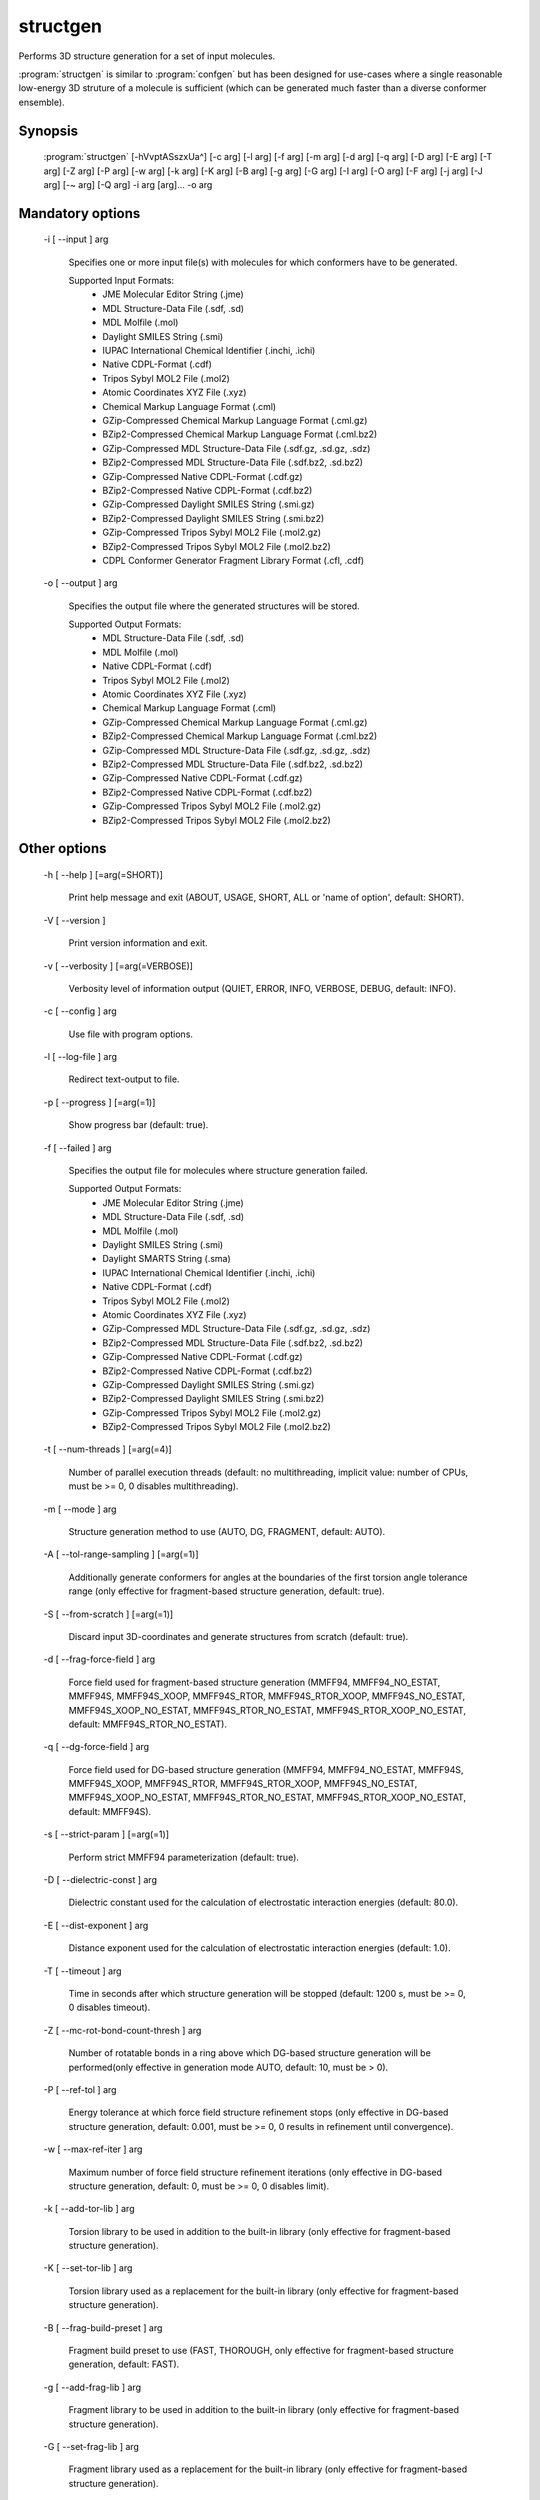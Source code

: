 structgen
=========

Performs 3D structure generation for a set of input molecules.

:program:`structgen` is similar to :program:`confgen` but has been designed for use-cases where
a single reasonable low-energy 3D struture of a molecule is sufficient (which can be generated much
faster than a diverse conformer ensemble).

Synopsis
--------
   
  :program:`structgen` [-hVvptASszxUa^] [-c arg] [-l arg] [-f arg] [-m arg] [-d arg] [-q arg] [-D arg] [-E arg] [-T arg] [-Z arg] [-P arg] [-w arg] [-k arg] [-K arg] [-B arg] [-g arg] [-G arg] [-I arg] [-O arg] [-F arg] [-j arg] [-J arg] [-~ arg] [-Q arg] -i arg [arg]... -o arg


Mandatory options
-----------------

  -i [ --input ] arg

    Specifies one or more input file(s) with molecules for which conformers have to 
    be generated.
    
    Supported Input Formats:
     - JME Molecular Editor String (.jme)
     - MDL Structure-Data File (.sdf, .sd)
     - MDL Molfile (.mol)
     - Daylight SMILES String (.smi)
     - IUPAC International Chemical Identifier (.inchi, .ichi)
     - Native CDPL-Format (.cdf)
     - Tripos Sybyl MOL2 File (.mol2)
     - Atomic Coordinates XYZ File (.xyz)
     - Chemical Markup Language Format (.cml)
     - GZip-Compressed Chemical Markup Language Format (.cml.gz)
     - BZip2-Compressed Chemical Markup Language Format (.cml.bz2)
     - GZip-Compressed MDL Structure-Data File (.sdf.gz, .sd.gz, .sdz)
     - BZip2-Compressed MDL Structure-Data File (.sdf.bz2, .sd.bz2)
     - GZip-Compressed Native CDPL-Format (.cdf.gz)
     - BZip2-Compressed Native CDPL-Format (.cdf.bz2)
     - GZip-Compressed Daylight SMILES String (.smi.gz)
     - BZip2-Compressed Daylight SMILES String (.smi.bz2)
     - GZip-Compressed Tripos Sybyl MOL2 File (.mol2.gz)
     - BZip2-Compressed Tripos Sybyl MOL2 File (.mol2.bz2)
     - CDPL Conformer Generator Fragment Library Format (.cfl, .cdf)

  -o [ --output ] arg

    Specifies the output file where the generated structures will be stored.
    
    Supported Output Formats:
     - MDL Structure-Data File (.sdf, .sd)
     - MDL Molfile (.mol)
     - Native CDPL-Format (.cdf)
     - Tripos Sybyl MOL2 File (.mol2)
     - Atomic Coordinates XYZ File (.xyz)
     - Chemical Markup Language Format (.cml)
     - GZip-Compressed Chemical Markup Language Format (.cml.gz)
     - BZip2-Compressed Chemical Markup Language Format (.cml.bz2)
     - GZip-Compressed MDL Structure-Data File (.sdf.gz, .sd.gz, .sdz)
     - BZip2-Compressed MDL Structure-Data File (.sdf.bz2, .sd.bz2)
     - GZip-Compressed Native CDPL-Format (.cdf.gz)
     - BZip2-Compressed Native CDPL-Format (.cdf.bz2)
     - GZip-Compressed Tripos Sybyl MOL2 File (.mol2.gz)
     - BZip2-Compressed Tripos Sybyl MOL2 File (.mol2.bz2)

Other options
-------------

  -h [ --help ] [=arg(=SHORT)]

    Print help message and exit (ABOUT, USAGE, SHORT, ALL or 'name of option', default: 
    SHORT).

  -V [ --version ] 

    Print version information and exit.

  -v [ --verbosity ] [=arg(=VERBOSE)]

    Verbosity level of information output (QUIET, ERROR, INFO, VERBOSE, DEBUG, default: 
    INFO).

  -c [ --config ] arg

    Use file with program options.

  -l [ --log-file ] arg

    Redirect text-output to file.

  -p [ --progress ] [=arg(=1)]

    Show progress bar (default: true).

  -f [ --failed ] arg

    Specifies the output file for molecules where structure generation failed.
    
    Supported Output Formats:
     - JME Molecular Editor String (.jme)
     - MDL Structure-Data File (.sdf, .sd)
     - MDL Molfile (.mol)
     - Daylight SMILES String (.smi)
     - Daylight SMARTS String (.sma)
     - IUPAC International Chemical Identifier (.inchi, .ichi)
     - Native CDPL-Format (.cdf)
     - Tripos Sybyl MOL2 File (.mol2)
     - Atomic Coordinates XYZ File (.xyz)
     - GZip-Compressed MDL Structure-Data File (.sdf.gz, .sd.gz, .sdz)
     - BZip2-Compressed MDL Structure-Data File (.sdf.bz2, .sd.bz2)
     - GZip-Compressed Native CDPL-Format (.cdf.gz)
     - BZip2-Compressed Native CDPL-Format (.cdf.bz2)
     - GZip-Compressed Daylight SMILES String (.smi.gz)
     - BZip2-Compressed Daylight SMILES String (.smi.bz2)
     - GZip-Compressed Tripos Sybyl MOL2 File (.mol2.gz)
     - BZip2-Compressed Tripos Sybyl MOL2 File (.mol2.bz2)

  -t [ --num-threads ] [=arg(=4)]

    Number of parallel execution threads (default: no multithreading, implicit value: 
    number of CPUs, must be >= 0, 0 disables multithreading).

  -m [ --mode ] arg

    Structure generation method to use (AUTO, DG, FRAGMENT, default: AUTO).

  -A [ --tol-range-sampling ] [=arg(=1)]

    Additionally generate conformers for angles at the boundaries of the first torsion 
    angle tolerance range (only effective for fragment-based structure generation, default: 
    true).

  -S [ --from-scratch ] [=arg(=1)]

    Discard input 3D-coordinates and generate structures from scratch (default: true).

  -d [ --frag-force-field ] arg

    Force field used for fragment-based structure generation (MMFF94, MMFF94_NO_ESTAT, 
    MMFF94S, MMFF94S_XOOP, MMFF94S_RTOR, MMFF94S_RTOR_XOOP, MMFF94S_NO_ESTAT, MMFF94S_XOOP_NO_ESTAT, 
    MMFF94S_RTOR_NO_ESTAT, MMFF94S_RTOR_XOOP_NO_ESTAT, default: MMFF94S_RTOR_NO_ESTAT).

  -q [ --dg-force-field ] arg

    Force field used for DG-based structure generation (MMFF94, MMFF94_NO_ESTAT, MMFF94S, 
    MMFF94S_XOOP, MMFF94S_RTOR, MMFF94S_RTOR_XOOP, MMFF94S_NO_ESTAT, MMFF94S_XOOP_NO_ESTAT, 
    MMFF94S_RTOR_NO_ESTAT, MMFF94S_RTOR_XOOP_NO_ESTAT, default: MMFF94S).

  -s [ --strict-param ] [=arg(=1)]

    Perform strict MMFF94 parameterization (default: true).

  -D [ --dielectric-const ] arg

    Dielectric constant used for the calculation of electrostatic interaction energies 
    (default: 80.0).

  -E [ --dist-exponent ] arg

    Distance exponent used for the calculation of electrostatic interaction energies 
    (default: 1.0).

  -T [ --timeout ] arg

    Time in seconds after which structure generation will be stopped (default: 1200 
    s, must be >= 0, 0 disables timeout).

  -Z [ --mc-rot-bond-count-thresh ] arg

    Number of rotatable bonds in a ring above which DG-based structure generation will 
    be performed(only effective in generation mode AUTO, default: 10, must be > 0).

  -P [ --ref-tol ] arg

    Energy tolerance at which force field structure refinement stops (only effective 
    in DG-based structure generation, default: 0.001, must be >= 0, 0 results in refinement 
    until convergence).

  -w [ --max-ref-iter ] arg

    Maximum number of force field structure refinement iterations (only effective in 
    DG-based structure generation, default: 0, must be >= 0, 0 disables limit).

  -k [ --add-tor-lib ] arg

    Torsion library to be used in addition to the built-in library (only effective for 
    fragment-based structure generation).

  -K [ --set-tor-lib ] arg

    Torsion library used as a replacement for the built-in library (only effective for 
    fragment-based structure generation).

  -B [ --frag-build-preset ] arg

    Fragment build preset to use (FAST, THOROUGH, only effective for fragment-based 
    structure generation, default: FAST).

  -g [ --add-frag-lib ] arg

    Fragment library to be used in addition to the built-in library (only effective 
    for fragment-based structure generation).

  -G [ --set-frag-lib ] arg

    Fragment library used as a replacement for the built-in library (only effective 
    for fragment-based structure generation).

  -z [ --canonicalize ] [=arg(=1)]

    Canonicalize input molecules (default: false).

  -U [ --hard-timeout ] [=arg(=1)]

    Specifies that exceeding the time limit shall be considered as an error and cause 
    structure generation to fail (default: false).

  -I [ --input-format ] arg

    Allows to explicitly specify the format of the input file(s) by providing one of 
    the supported file-extensions (without leading dot!) as argument.
    This option is useful when the format cannot be auto-detected from the actual extension 
    of the file(s) (because missing, misleading or not supported).

  -O [ --output-format ] arg

    Allows to explicitly specify the output format by providing one of the supported 
    file-extensions (without leading dot!) as argument.
    This option is useful when the format cannot be auto-detected from the actual extension 
    of the file (because missing, misleading or not supported).
    Note that only storage formats make sense that allow to store atom 3D-coordinates!

  -F [ --failed-format ] arg

    Allows to explicitly specify the output format by providing one of the supported 
    file-extensions (without leading dot!) as argument.
    This option is useful when the format cannot be auto-detected from the actual extension 
    of the file (because missing, misleading or not supported).

  -j [ --fixed-substr ] arg

    Fixed substructure template molecule file. The given molecule can serve as 
    source for fixed substructure atom 3D coordinates and also as query for 
    finding fixed substructure matches in the processed input molecules if a 
    SMARTS pattern has not been specified by option *--fixed-substr-ptn*. If the 
    template molecule file does not provide atom 3D coordinates then the 
    coordinates of matched input molecule atoms will be used (if 3D coordinates 
    are not provided either way an error will be reported). [since V1.1]

  -J [ --fixed-substr-ptn ] arg

    SMARTS pattern for finding fixed substructure matches in the processed 
    input molecules. If a template molecule file has been specified by option 
    *--fixed-substr* then matching atoms of that molecule will serve as primary source for 
    fixed atom 3D coordinates. Otherwise, the coordinates of matched input 
    molecule atoms will be used (if 3D coordinates are not provided either way
    an error will be reported). [since V1.1]
    
  -U [ --fixed-substr-mcss ] [=arg(=1)]

    Use maximum common substructure search to find fixed substructure matches 
    (default: false, using reqular substructure searching). [since V1.1]
    
  -a [ --fixed-substr-align ] [=arg(=1)]

    Align generated 3D structure on fixed substructure input atom positions (default: false). [since V1.1]

  -~ [ --fixed-substr-min-atoms ] arg

    The minimum required number of matched atoms when using maximum common 
    substructure searching to find fixed substructure matches (default: 2). [since V1.1]
    
  -Q [ --fixed-substr-max-matches ] arg

    The maximum number of considered fixed substructure matches (default: 1, 0 disables limit). [since V1.1]
    
  -^ [ --fixed-substr-ignore-h ] [=arg(=1)]

    Ignore hydrogens that are present in the specified fixed substructure 
    template molecule file (default: false). [since V1.1]
